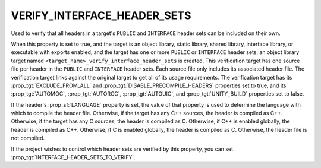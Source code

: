 VERIFY_INTERFACE_HEADER_SETS
----------------------------

.. versionadded:: 3.24

Used to verify that all headers in a target's ``PUBLIC`` and ``INTERFACE``
header sets can be included on their own.

When this property is set to true, and the target is an object library, static
library, shared library, interface library, or executable with exports enabled,
and the target has one or more ``PUBLIC`` or ``INTERFACE`` header sets, an
object library target named ``<target_name>_verify_interface_header_sets`` is
created. This verification target has one source file per header in the
``PUBLIC`` and ``INTERFACE`` header sets. Each source file only includes its
associated header file. The verification target links against the original
target to get all of its usage requirements. The verification target has its
:prop_tgt:`EXCLUDE_FROM_ALL` and :prop_tgt:`DISABLE_PRECOMPILE_HEADERS`
properties set to true, and its :prop_tgt:`AUTOMOC`, :prop_tgt:`AUTORCC`,
:prop_tgt:`AUTOUIC`, and :prop_tgt:`UNITY_BUILD` properties set to false.

If the header's :prop_sf:`LANGUAGE` property is set, the value of that property
is used to determine the language with which to compile the header file.
Otherwise, if the target has any C++ sources, the header is compiled as C++.
Otherwise, if the target has any C sources, the header is compiled as C.
Otherwise, if C++ is enabled globally, the header is compiled as C++.
Otherwise, if C is enabled globally, the header is compiled as C. Otherwise,
the header file is not compiled.

If the project wishes to control which header sets are verified by this
property, you can set :prop_tgt:`INTERFACE_HEADER_SETS_TO_VERIFY`.
